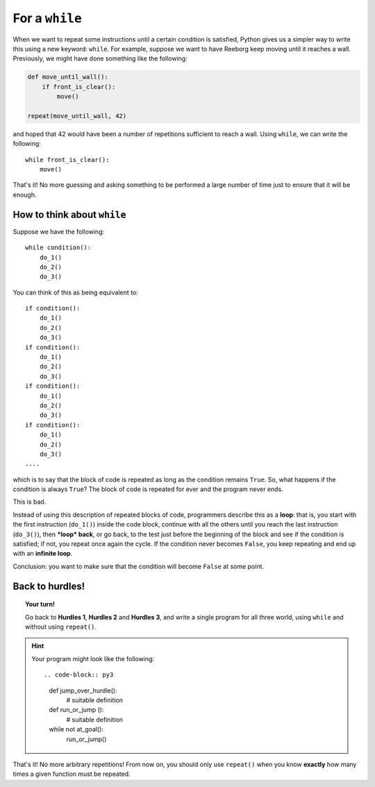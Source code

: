 For a ``while``
===============

When we want to repeat some instructions until a certain condition is
satisfied, Python gives us a simpler way to write this using a new
keyword: ``while``. For example, suppose we want to have Reeborg keep
moving until it reaches a wall. Previously, we might have done something
like the following:

.. code-block:: python

    def move_until_wall():
        if front_is_clear():
            move()

    repeat(move_until_wall, 42)

and hoped that 42 would have been a number of repetitions sufficient to
reach a wall. Using ``while``, we can write the following::

    while front_is_clear():
        move()

That's it! No more guessing and asking something to be performed a large
number of time just to ensure that it will be enough.

How to think about ``while``
----------------------------

Suppose we have the following::

    while condition():
        do_1()
        do_2()
        do_3()

You can think of this as being equivalent to::

    if condition():
        do_1()
        do_2()
        do_3()
    if condition():
        do_1()
        do_2()
        do_3()
    if condition():
        do_1()
        do_2()
        do_3()
    if condition():
        do_1()
        do_2()
        do_3()
    ....

which is to say that the block of code is repeated as long as the
condition remains ``True``. So, what happens if the condition is always
``True``? The block of code is repeated for ever and the program never
ends.

This is bad.

Instead of using this description of repeated blocks of code,
programmers describe this as a **loop**: that is, you start with the
first instruction (``do_1()``) inside the code block, continue with all
the others until you reach the last instruction (``do_3()``), then
***loop* back**, or go back, to the test just before the beginning of
the block and see if the condition is satisfied; if not, you repeat once
again the cycle. If the condition never becomes ``False``, you keep
repeating and end up with an **infinite loop**.

Conclusion: you want to make sure that the condition will become
``False`` at some point.

Back to hurdles!
----------------

.. topic:: Your turn!

    Go back to **Hurdles 1**, **Hurdles 2** and **Hurdles 3**, and write a single
    program for all three world, using ``while`` and without using ``repeat()``.

.. hint::

    Your program might look like the following::

    .. code-block:: py3

        def jump_over_hurdle():
            # suitable definition

        def run_or_jump ():
            # suitable definition

        while not at_goal():
            run_or_jump()

That's it! No more arbitrary repetitions! From now on, you should only
use ``repeat()`` when you know **exactly** how many times a given
function must be repeated.

